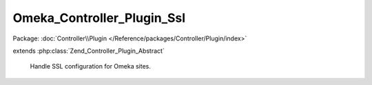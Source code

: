---------------------------
Omeka_Controller_Plugin_Ssl
---------------------------

Package: :doc:`Controller\\Plugin </Reference/packages/Controller/Plugin/index>`

.. php:class:: Omeka_Controller_Plugin_Ssl

extends :php:class:`Zend_Controller_Plugin_Abstract`

    Handle SSL configuration for Omeka sites.

    .. php:method:: __construct($sslConfig, $redirector, Zend_Auth $auth)

        :param $sslConfig:
        :param $redirector:
        :type $auth: Zend_Auth
        :param $auth:

    .. php:method:: routeStartup(Zend_Controller_Request_Abstract $request)

        :type $request: Zend_Controller_Request_Abstract
        :param $request:

    .. php:method:: preDispatch(Zend_Controller_Request_Abstract $request)

        :type $request: Zend_Controller_Request_Abstract
        :param $request:

    .. php:method:: _isLoginRequest($request)

        :param $request:

    .. php:method:: _secureAuthenticatedSession()

        Unauthenticated sessions are not as valuable to attackers, so we only
        really need to check if an authenticated session is being used.

    .. php:method:: _isSslRequest($request)

        :param $request:

    .. php:method:: _redirect($request)

        :param $request:

    .. php:method:: _secureAllRequests()
